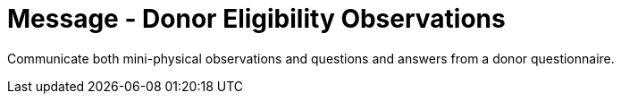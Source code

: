 = Message - Donor Eligibility Observations
:v291_section: "4.16.12"
:v2_section_name: "DEO - Donor Eligibility Observations (Event O45)"
:generated: "Thu, 01 Aug 2024 15:25:17 -0600"

Communicate both mini-physical observations and questions and answers from a donor questionnaire.

[message_structure-table]

[ack_chor-table]

